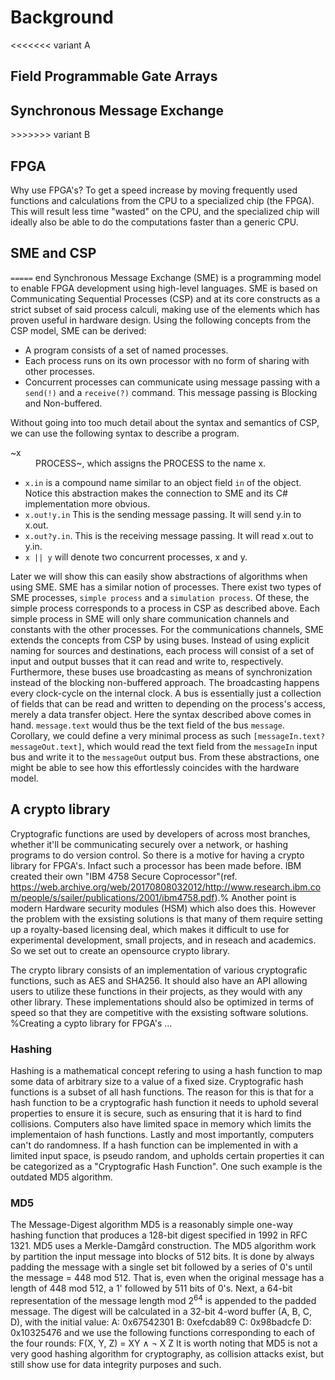 * Background

<<<<<<< variant A
** Field Programmable Gate Arrays

** Synchronous Message Exchange
>>>>>>> variant B
** FPGA
Why use FPGA's? To get a speed increase by moving frequently used functions and calculations from the CPU to a specialized chip (the FPGA).
This will result less time "wasted" on the CPU, and the specialized chip will ideally also be able to do the computations faster than a generic CPU.
** SME and CSP
======= end
Synchronous Message Exchange (SME) is a programming model to enable FPGA development using high-level languages. SME is based on Communicating Sequential Processes (CSP) and at its core constructs as a strict subset of said process calculi, making use of the elements which has proven useful in hardware design\cite{sme}. Using the following concepts from the CSP model, SME can be derived:
- A program consists of a set of named processes.
- Each process runs on its own processor with no form of sharing with other processes.
- Concurrent processes can communicate using message passing with a ~send(!)~ and a ~receive(?)~ command. This message passing is Blocking and Non-buffered.
Without going into too much detail about the syntax and semantics of CSP\cite{CSP}, we can use the following syntax to describe a program.
- ~x :: PROCESS~, which assigns the PROCESS to the name x.
- ~x.in~ is a compound name similar to an object field ~in~ of the object. Notice this abstraction makes the connection to SME and its C# implementation more obvious.
- ~x.out!y.in~ This is the sending message passing. It will send y.in to x.out.
- ~x.out?y.in~. This is the receiving message passing. It will read x.out to y.in.
- ~x || y~ will denote two concurrent processes, x and y.
Later we will show this can easily show abstractions of algorithms when using SME. SME has a similar notion of processes. There exist two types of SME processes, ~simple process~ and a ~simulation process~. Of these, the simple process corresponds to a process in CSP as described above. Each simple process in SME will only share communication channels and constants with the other processes. For the communications channels, SME extends the concepts from CSP by using buses. Instead of using explicit naming for sources and destinations, each process will consist of a set of input and output busses that it can read and write to, respectively. Furthermore, these buses use broadcasting as means of synchronization instead of the blocking non-buffered approach.  The broadcasting happens every clock-cycle on the internal clock.
A bus is essentially just a collection of fields that can be read and written to depending on the process's access, merely a data transfer object. Here the syntax described above comes in hand. ~message.text~ would thus be the text field of the bus ~message~. Corollary, we could define a very minimal process as such ~[messageIn.text?messageOut.text]~, which would read the text field from the ~messageIn~ input bus and write it to the ~messageOut~ output bus. From these abstractions, one might be able to see how this effortlessly coincides with the hardware model.
** A crypto library
Cryptografic functions are used by developers of across most branches, whether it'll be communicating securely over a network, or hashing programs to do version control.
So there is a motive for having a crypto library for FPGA's. Infact such a processor has been made before. IBM created their own "IBM 4758 Secure Coprocessor"(ref. https://web.archive.org/web/20170808032012/http://www.research.ibm.com/people/s/sailer/publications/2001/ibm4758.pdf).% Another point is modern Hardware security modules (HSM) which also does this.
However the problem with the exsisting solutions is that many of them require setting up a royalty-based licensing deal, which makes it difficult to use for experimental development, small projects, and in reseach and academics.
So we set out to create an opensource crypto library.

The crypto library consists of an implementation of various cryptografic functions, such as AES and SHA256. It should also have an API allowing users to utilize these functions in their projects, as they would with any other library.
These implementations should also be optimized in terms of speed so that they are competitive with the exsisting software solutions.
%Creating a cypto library for FPGA's ...
*** Hashing
Hashing is a mathematical concept refering to using a hash function to map some data of arbitrary size to a value of a fixed size. Cryptografic hash functions is a subset of all hash functions.
The reason for this is that for a hash function to be a cryptografic hash function it needs to uphold several properties to ensure it is secure, such as ensuring that it is hard to find collisions. Computers also have limited space in memory which limits the implementaion of hash functions. Lastly and most importantly, computers can't do randomness.
If a hash function can be implemented in with a limited input space, is pseudo random, and upholds certain properties it can be categorized as a "Cryptografic Hash Function". One such example is the outdated MD5 algorithm.
*** MD5
The Message-Digest algorithm MD5 is a reasonably simple one-way hashing function that produces a 128-bit digest specified in 1992 in RFC 1321\cite{}. MD5 uses a Merkle-Damgård construction.
The MD5 algorithm work by partition the input message into blocks of 512 bits. It is done by always padding the message with a single set bit followed by a series of 0's until the message = 448 mod 512. That is, even when the original message has a length of 448 mod 512, a 1' followed by 511 bits of 0's.
Next, a 64-bit representation of the message length mod 2^64 is appended to the padded message.
The digest will be calculated in a 32-bit 4-word buffer (A, B, C, D), with the initial value:
A: 0x67542301
B: 0xefcdab89
C: 0x98badcfe
D: 0x10325476
and we use the following functions corresponding to each of the four rounds:
F(X, Y, Z) = XY \wedge \neg X Z
It is worth noting that MD5 is not a very good hashing algorithm for cryptography, as collision attacks exist, but still show use for data integrity purposes and such.

